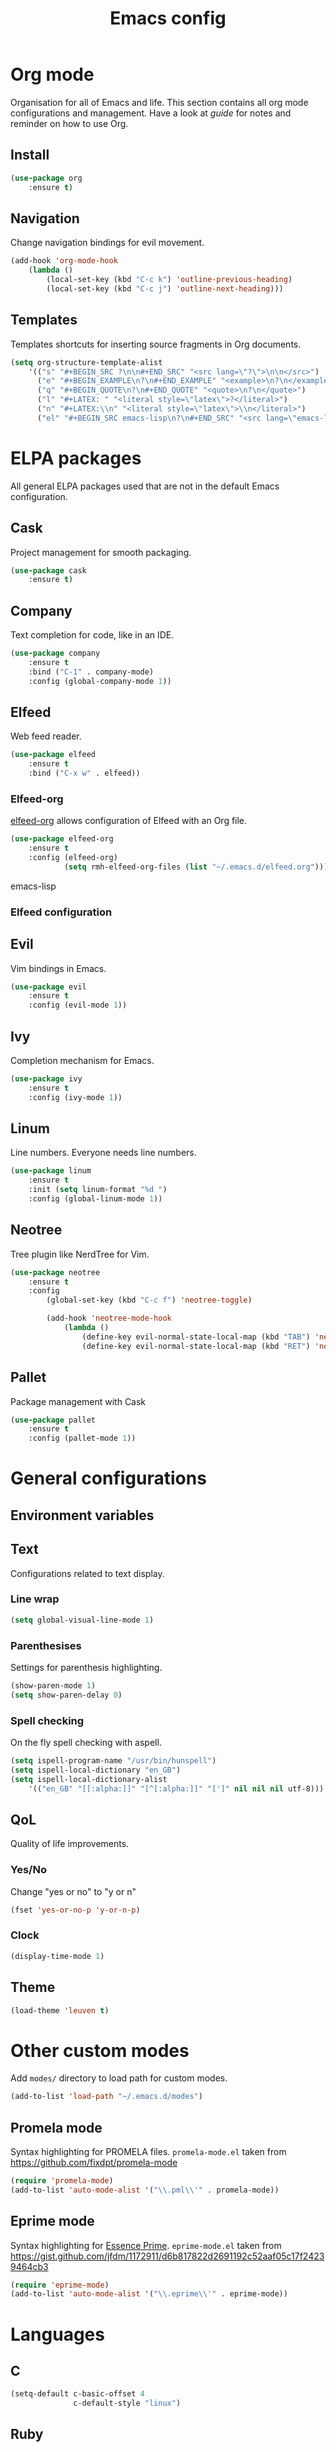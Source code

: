 #+Title: Emacs config

* Org mode
Organisation for all of Emacs and life. This section contains all org mode configurations and management. Have a look at [[~/.emacs.d/orguide.org][guide]] for notes and reminder on how to use Org. 

** Install

#+BEGIN_SRC emacs-lisp
(use-package org
    :ensure t)
#+END_SRC

** Navigation
Change navigation bindings for evil movement.

#+BEGIN_SRC emacs-lisp
(add-hook 'org-mode-hook
    (lambda ()
        (local-set-key (kbd "C-c k") 'outline-previous-heading)
        (local-set-key (kbd "C-c j") 'outline-next-heading)))
#+END_SRC

** Templates

Templates shortcuts for inserting source fragments in Org documents.
#+BEGIN_SRC emacs-lisp
(setq org-structure-template-alist
    '(("s" "#+BEGIN_SRC ?\n\n#+END_SRC" "<src lang=\"?\">\n\n</src>")
      ("e" "#+BEGIN_EXAMPLE\n?\n#+END_EXAMPLE" "<example>\n?\n</example>")
      ("q" "#+BEGIN_QUOTE\n?\n#+END_QUOTE" "<quote>\n?\n</quote>")
      ("l" "#+LATEX: " "<literal style=\"latex\">?</literal>")
      ("n" "#+LATEX:\\n" "<literal style=\"latex\">\\n</literal>")
      ("el" "#+BEGIN_SRC emacs-lisp\n?\n#+END_SRC" "<src lang=\"emacs-lisp\">\n?\n</src>")))
#+END_SRC

* ELPA packages
All general ELPA packages used that are not in the default Emacs configuration.

** Cask
Project management for smooth packaging.

#+BEGIN_SRC emacs-lisp
(use-package cask
    :ensure t)
#+END_SRC

** Company
Text completion for code, like in an IDE.

#+BEGIN_SRC emacs-lisp
(use-package company
    :ensure t
    :bind ("C-1" . company-mode)
    :config (global-company-mode 1))
#+END_SRC

** Elfeed
Web feed reader.

#+BEGIN_SRC emacs-lisp
(use-package elfeed
    :ensure t
    :bind ("C-x w" . elfeed))
#+END_SRC

*** Elfeed-org
[[https://github.com/remyhonig/elfeed-org][elfeed-org]] allows configuration of Elfeed with an Org file.

#+BEGIN_SRC emacs-lisp
(use-package elfeed-org
    :ensure t
    :config (elfeed-org)
            (setq rmh-elfeed-org-files (list "~/.emacs.d/elfeed.org")))
#+END_SRC emacs-lisp

*** Elfeed configuration
    
** Evil
Vim bindings in Emacs.

#+BEGIN_SRC emacs-lisp
(use-package evil
    :ensure t
    :config (evil-mode 1))
#+END_SRC

** Ivy
Completion mechanism for Emacs.

#+BEGIN_SRC emacs-lisp
(use-package ivy
    :ensure t
    :config (ivy-mode 1))
#+END_SRC

** Linum
Line numbers. Everyone needs line numbers.

#+BEGIN_SRC emacs-lisp
(use-package linum
    :ensure t
    :init (setq linum-format "%d ")
    :config (global-linum-mode 1))
#+END_SRC

** Neotree
Tree plugin like NerdTree for Vim.

#+BEGIN_SRC emacs-lisp
(use-package neotree
    :ensure t
    :config 
        (global-set-key (kbd "C-c f") 'neotree-toggle)

        (add-hook 'neotree-mode-hook
            (lambda ()
                (define-key evil-normal-state-local-map (kbd "TAB") 'neotree-enter)
                (define-key evil-normal-state-local-map (kbd "RET") 'neotree-enter))))
#+END_SRC

** Pallet
Package management with Cask

#+BEGIN_SRC emacs-lisp
(use-package pallet
    :ensure t
    :config (pallet-mode 1))
#+END_SRC

* General configurations
** Environment variables
   
** Text
Configurations related to text display.

*** Line wrap

#+BEGIN_SRC emacs-lisp
(setq global-visual-line-mode 1)
#+END_SRC

*** Parenthesises
Settings for parenthesis highlighting.

#+BEGIN_SRC emacs-lisp
(show-paren-mode 1)
(setq show-paren-delay 0)
#+END_SRC

*** Spell checking
On the fly spell checking with aspell.
 
#+BEGIN_SRC emacs-lisp
(setq ispell-program-name "/usr/bin/hunspell")
(setq ispell-local-dictionary "en_GB")
(setq ispell-local-dictionary-alist
    '(("en_GB" "[[:alpha:]]" "[^[:alpha:]]" "[']" nil nil nil utf-8)))

#+END_SRC

** QoL
Quality of life improvements.

*** Yes/No
Change "yes or no" to "y or n"

#+BEGIN_SRC emacs-lisp
(fset 'yes-or-no-p 'y-or-n-p)
#+END_SRc

*** Clock

#+BEGIN_SRC emacs-lisp
(display-time-mode 1)
#+END_SRC
    
** Theme

#+BEGIN_SRC emacs-lisp
(load-theme 'leuven t)
#+END_SRC

* Other custom modes
Add ~modes/~ directory to load path for custom modes.

#+BEGIN_SRC emacs-lisp
  (add-to-list 'load-path "~/.emacs.d/modes")
#+END_SRC

** Promela mode
Syntax highlighting for PROMELA files. 
~promela-mode.el~ taken from https://github.com/fixdpt/promela-mode

#+BEGIN_SRC emacs-lisp
  (require 'promela-mode)
  (add-to-list 'auto-mode-alist '("\\.pml\\'" . promela-mode))
#+END_SRC

** Eprime mode
Syntax highlighting for [[http://www.csplib.org/Languages/EssencePrime/][Essence Prime]]. 
~eprime-mode.el~ taken from https://gist.github.com/jfdm/1172911/d6b817822d2691192c52aaf05c17f24239464cb3

#+BEGIN_SRC emacs-lisp
  (require 'eprime-mode)
  (add-to-list 'auto-mode-alist '("\\.eprime\\'" . eprime-mode))
#+END_SRC

* Languages
** C
#+BEGIN_SRC emacs-lisp
  (setq-default c-basic-offset 4
                c-default-style "linux")
#+END_SRC

** Ruby
#+BEGIN_SRC emacs-lisp
  (use-package enh-ruby-mode
    :ensure t
    :mode
    ("\\.rb$" . enh-ruby-mode))
#+END_SRC
   
